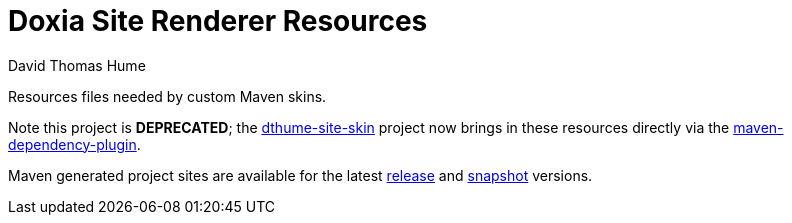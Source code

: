 Doxia Site Renderer Resources
=============================
David Thomas Hume
:Author Initials: DTH

Resources files needed by custom Maven skins.

Note this project is *DEPRECATED*; the
http://dthume.github.com/dthume-site-skin[dthume-site-skin] project
now brings in these resources directly via the
http://maven.apache.org/plugins/maven-dependency-plugin/[maven-dependency-plugin].

Maven generated project sites are available for the latest
http://dthume.github.com/doxia-site-renderer-resources/[release] and
http://dthu.me/projects/doxia-site-renderer-resources/[snapshot] versions.